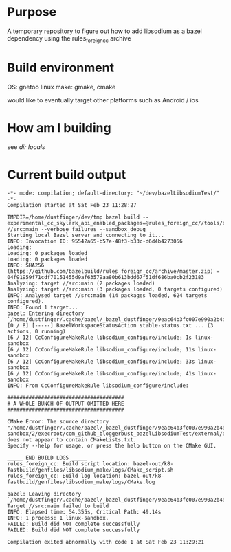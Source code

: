 * Purpose
A temporary repository to figure out how to add libsodium as a bazel dependency using the rules_foreign_cc archive

* Build environment
OS: gnetoo linux
make: gmake, cmake

would like to eventually target other platforms such as Android / ios

* How am I building
see [[file+emacs:.dir-locals.el][dir locals]]

* Current build output
#+BEGIN_EXAMPLE
-*- mode: compilation; default-directory: "~/dev/bazelLibsodiumTest/" -*-
Compilation started at Sat Feb 23 11:28:27

TMPDIR=/home/dustfinger/dev/tmp bazel build --experimental_cc_skylark_api_enabled_packages=@rules_foreign_cc//tools/build_defs,tools/build_defs,@foreign_cc_impl //src:main --verbose_failures --sandbox_debug
Starting local Bazel server and connecting to it...
INFO: Invocation ID: 95542a65-b57e-48f3-b33c-d6d4b4273056
Loading: 
Loading: 0 packages loaded
Loading: 0 packages loaded
INFO: SHA256 (https://github.com/bazelbuild/rules_foreign_cc/archive/master.zip) = 04f91959f71cdf70151455d9af63579aa80b613bdd67f51df686ba0cb2f23183
Analyzing: target //src:main (2 packages loaded)
Analyzing: target //src:main (3 packages loaded, 0 targets configured)
INFO: Analysed target //src:main (14 packages loaded, 624 targets configured).
INFO: Found 1 target...
bazel: Entering directory `/home/dustfinger/.cache/bazel/_bazel_dustfinger/9eac64b3fc007e990a2b4d34b02baad6/execroot/com_github_bloggerbust_bazelLibsodiumTest/'
[0 / 8] [-----] BazelWorkspaceStatusAction stable-status.txt ... (3 actions, 0 running)
[6 / 12] CcConfigureMakeRule libsodium_configure/include; 1s linux-sandbox
[6 / 12] CcConfigureMakeRule libsodium_configure/include; 11s linux-sandbox
[6 / 12] CcConfigureMakeRule libsodium_configure/include; 33s linux-sandbox
[6 / 12] CcConfigureMakeRule libsodium_configure/include; 41s linux-sandbox
INFO: From CcConfigureMakeRule libsodium_configure/include:

######################################
# A WHOLE BUNCH OF OUTPUT OMITTED HERE
######################################

CMake Error: The source directory "/home/dustfinger/.cache/bazel/_bazel_dustfinger/9eac64b3fc007e990a2b4d34b02baad6/sandbox/linux-sandbox/2/execroot/com_github_bloggerbust_bazelLibsodiumTest/external/org_libsodium" does not appear to contain CMakeLists.txt.
Specify --help for usage, or press the help button on the CMake GUI.

_____ END BUILD LOGS _____
rules_foreign_cc: Build script location: bazel-out/k8-fastbuild/genfiles/libsodium_make/logs/CMake_script.sh
rules_foreign_cc: Build log location: bazel-out/k8-fastbuild/genfiles/libsodium_make/logs/CMake.log

bazel: Leaving directory `/home/dustfinger/.cache/bazel/_bazel_dustfinger/9eac64b3fc007e990a2b4d34b02baad6/execroot/com_github_bloggerbust_bazelLibsodiumTest/'
Target //src:main failed to build
INFO: Elapsed time: 54.355s, Critical Path: 49.14s
INFO: 1 process: 1 linux-sandbox.
FAILED: Build did NOT complete successfully
FAILED: Build did NOT complete successfully

Compilation exited abnormally with code 1 at Sat Feb 23 11:29:21
#+END_EXAMPLE
